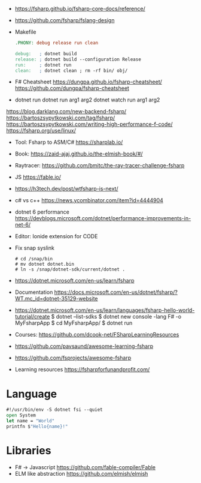 - https://fsharp.github.io/fsharp-core-docs/reference/
- https://github.com/fsharp/fslang-design
- Makefile
  #+begin_src makefile
.PHONY: debug release run clean

debug:   ; dotnet build
release: ; dotnet build --configuration Release
run:     ; dotnet run
clean:   ; dotnet clean ; rm -rf bin/ obj/
  #+end_src
- F# Cheatsheet
  https://dungpa.github.io/fsharp-cheatsheet/
  https://github.com/dungpa/fsharp-cheatsheet
- dotnet run
  dotnet run arg1 arg2
  dotnet watch run arg1 arg2
https://blog.darklang.com/new-backend-fsharp/
https://bartoszsypytkowski.com/tag/fsharp/
https://bartoszsypytkowski.com/writing-high-performance-f-code/
https://fsharp.org/use/linux/
- Tool: Fsharp to ASM/C# https://sharplab.io/
- Book: https://zaid-ajaj.github.io/the-elmish-book/#/
- Raytracer:
  https://github.com/bmitc/the-ray-tracer-challenge-fsharp
- JS https://fable.io/
- https://h3tech.dev/post/wtfsharp-is-next/
- c# vs c++ https://news.ycombinator.com/item?id=4444904
- dotnet 6 performance https://devblogs.microsoft.com/dotnet/performance-improvements-in-net-6/
- Editor: Ionide extension for CODE
- Fix snap syslink
  #+begin_src
  # cd /snap/bin
  # mv dotnet dotnet.bin
  # ln -s /snap/dotnet-sdk/current/dotnet .
  #+end_src
- https://dotnet.microsoft.com/en-us/learn/fsharp
- Documentation https://docs.microsoft.com/en-us/dotnet/fsharp/?WT.mc_id=dotnet-35129-website
- https://dotnet.microsoft.com/en-us/learn/languages/fsharp-hello-world-tutorial/create
  $ dotnet --list-sdks
  $ dotnet new console -lang F# -o MyFsharpApp
  $ cd MyFsharpApp/
  $ dotnet run
- Courses: https://github.com/dcook-net/FSharpLearningResources
- https://github.com/pavsaund/awesome-learning-fsharp
- https://github.com/fsprojects/awesome-fsharp
- Learning resources https://fsharpforfunandprofit.com/
* Language

#+begin_src fsharp
#!/usr/bin/env -S dotnet fsi --quiet
open System
let name = "World"
printfn $"Hello{name}!"
#+end_src

* Libraries
- F# -> Javascript https://github.com/fable-compiler/Fable
- ELM like abstraction https://github.com/elmish/elmish

